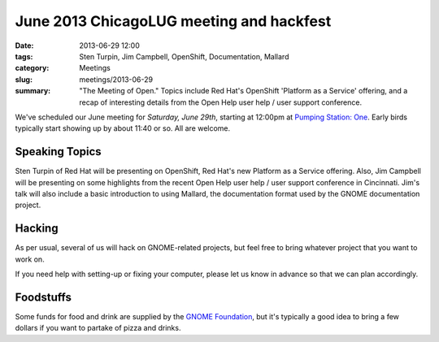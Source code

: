 June 2013 ChicagoLUG meeting and hackfest
=========================================

:date: 2013-06-29 12:00
:tags: Sten Turpin, Jim Campbell, OpenShift, Documentation, Mallard
:category: Meetings
:slug: meetings/2013-06-29
:summary: "The Meeting of Open." Topics include Red Hat's OpenShift 'Platform as a Service' offering, and a recap of interesting details from the Open Help user help / user support conference.
 
We've scheduled our June meeting for `Saturday, June 29th`, starting at 12:00pm
at `Pumping Station: One`_. Early birds typically start showing up by about
11:40 or so. All are welcome.

Speaking Topics
---------------

Sten Turpin of Red Hat will be presenting on OpenShift, Red Hat's new Platform
as a Service offering. Also, Jim Campbell will be presenting on some highlights
from the recent Open Help user help / user support conference in Cincinnati. 
Jim's talk will also include a basic introduction to using Mallard, the
documentation format used by the GNOME documentation project.

Hacking
-------

As per usual, several of us will hack on GNOME-related projects, but feel free
to bring whatever project that you want to work on.

If you need help with setting-up or fixing your computer, please let us know
in advance so that we can plan accordingly.

Foodstuffs
----------

Some funds for food and drink are supplied by the `GNOME Foundation`_,
but it's typically a good idea to bring a few dollars if you want to partake
of pizza and drinks.

.. _`Pumping Station: One`: http://chicagolug.org/psone312
.. _`GNOME Foundation`: https://www.gnome.org/foundation/
